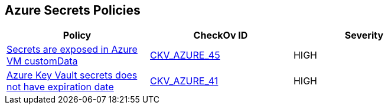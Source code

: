 == Azure Secrets Policies


[width=85%]
[cols="1,1,1"]
|===
|Policy|CheckOv ID| Severity

|xref:bc-azr-secrets-2.adoc[Secrets are exposed in Azure VM customData]
| https://github.com/bridgecrewio/checkov/tree/master/checkov/terraform/checks/resource/azure/VMCredsInCustomData.py[CKV_AZURE_45]
|HIGH


|xref:set-an-expiration-date-on-all-secrets.adoc[Azure Key Vault secrets does not have expiration date]
| https://github.com/bridgecrewio/checkov/tree/master/checkov/terraform/checks/resource/azure/SecretExpirationDate.py[CKV_AZURE_41]
|HIGH


|===

